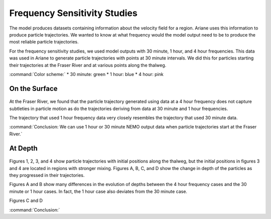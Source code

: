 .. _Frequency Sensitivity Studies:

***********************************************
Frequency Sensitivity Studies
***********************************************

The model produces datasets containing information about the velocity field for a region. Ariane uses this information to produce particle trajectories. We wanted to know at what frequency would the model output need to be to produce the most reliable particle trajectories.

For the frequency sensitivity studies, we used model outputs with 30 minute, 1 hour, and 4 hour frequencies. This data was used in Ariane to generate particle trajectories with points at 30 minute intervals. We did this for particles starting their trajectories at the Fraser River and at various points along the thalweg.

:command:`Color scheme:`
* 30 minute: green
* 1 hour: blue
* 4 hour: pink 


On the Surface
===================

.. figure:: images/Sensitivity2D.png

At the Fraser River, we found that the particle trajectory generated using data at a 4 hour frequency does not capture subtleties in particle motion as do the trajectories deriving from data at 30 minute and 1 hour frequencies.

The trajectory that used 1 hour frequency data very closely resembles the trajectory that used 30 minute data.

:command:`Conclusion: We can use 1 hour or 30 minute NEMO output data when particle trajectories start at the Fraser River.`

At Depth
===================
.. figure:: images/Sensitivity3D.png

Figures 1, 2, 3, and 4 show particle trajectories with initial positions along the thalweg, but the initial positions in figures 3 and 4 are located in regions with stronger mixing. Figures A, B, C, and D show the change in depth of the particles as they progressed in their trajectories.

Figures A and B show many differences in the evolution of depths between the 4 hour frequency cases and the 30 minute or 1 hour cases. In fact, the 1 hour case also deviates from the 30 minute case.

Figures C and D 


:command:`Conclusion:` 
